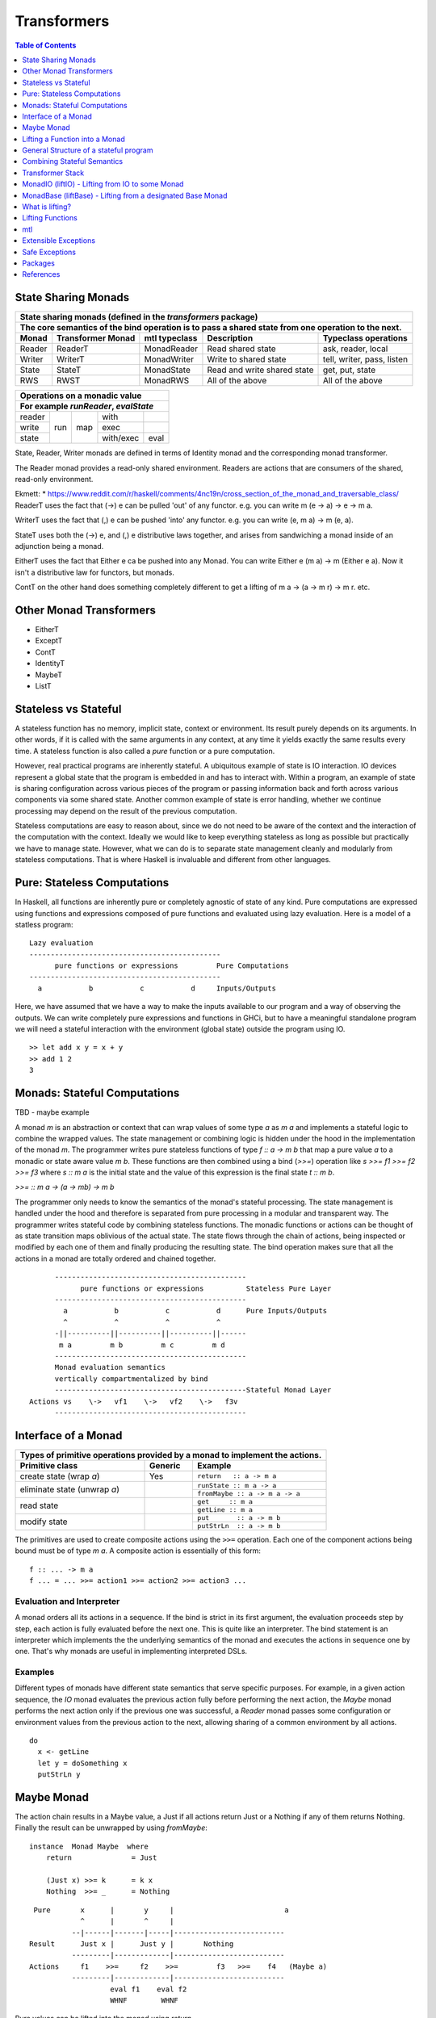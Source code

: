 Transformers
============

.. contents:: Table of Contents
   :depth: 1

State Sharing Monads
--------------------

+-------------------------------------------------------------------------------------------------+
| State sharing monads (defined in the `transformers` package)                                    |
+-------------------------------------------------------------------------------------------------+
| The core semantics of the bind operation is to pass a shared state from one                     |
| operation to the next.                                                                          |
+--------+-------------+---------------+-----------------------------+----------------------------+
| Monad  | Transformer | mtl typeclass | Description                 | Typeclass operations       |
|        | Monad       |               |                             |                            |
+========+=============+===============+=============================+============================+
| Reader | ReaderT     | MonadReader   | Read shared state           | ask, reader, local         |
+--------+-------------+---------------+-----------------------------+----------------------------+
| Writer | WriterT     | MonadWriter   | Write to shared state       | tell, writer, pass, listen |
+--------+-------------+---------------+-----------------------------+----------------------------+
| State  | StateT      | MonadState    | Read and write shared state | get, put, state            |
+--------+-------------+---------------+-----------------------------+----------------------------+
| RWS    | RWST        | MonadRWS      | All of the above            | All of the above           |
+--------+-------------+---------------+-----------------------------+----------------------------+

+---------------------------------------+
| Operations on a monadic value         |
+---------------------------------------+
| For example `runReader`, `evalState`  |
+========+=====+=====+===========+======+
| reader | run | map | with      |      |
+--------+     |     +-----------+------+
| write  |     |     | exec      |      |
+--------+     |     +-----------+------+
| state  |     |     | with/exec | eval |
+--------+-----+-----+-----------+------+

State, Reader, Writer monads are defined in terms of Identity monad and the
corresponding monad transformer.

The Reader monad provides a read-only shared environment. Readers are actions
that are consumers of the shared, read-only environment.

Ekmett:
* https://www.reddit.com/r/haskell/comments/4nc19n/cross_section_of_the_monad_and_traversable_class/
ReaderT uses the fact that (->) e can be pulled 'out' of any functor. e.g. you
can write m (e -> a) -> e -> m a.

WriterT uses the fact that (,) e can be pushed 'into' any functor. e.g. you can
write (e, m a) -> m (e, a).

StateT uses both the (->) e, and (,) e distributive laws together, and arises
from sandwiching a monad inside of an adjunction being a monad.

EitherT uses the fact that Either e ca be pushed into any Monad. You can write
Either e (m a) -> m (Either e a). Now it isn't a distributive law for functors,
but monads.

ContT on the other hand does something completely different to get a lifting of
m a -> (a -> m r) -> m r.
etc.

Other Monad Transformers
------------------------

* EitherT
* ExceptT
* ContT
* IdentityT
* MaybeT
* ListT

Stateless vs Stateful
---------------------

A stateless function has no memory, implicit state, context or environment. Its
result purely depends on its arguments. In other words, if it is called with
the same arguments in any context, at any time it yields exactly the same
results every time. A stateless function is also called a `pure` function or
a pure computation.

However, real practical programs are inherently stateful. A ubiquitous example
of state is IO interaction. IO devices represent a global state that the
program is embedded in and has to interact with. Within a program, an example
of state is sharing configuration across various pieces of the program or
passing information back and forth across various components via some shared
state. Another common example of state is error handling, whether we continue
processing may depend on the result of the previous computation.

Stateless computations are easy to reason about, since we do not need to be
aware of the context and the interaction of the computation with the context.
Ideally we would like to keep everything stateless as long as possible but
practically we have to manage state.  However, what we can do is to separate
state management cleanly and modularly from stateless computations. That is
where Haskell is invaluable and different from other languages.

Pure: Stateless Computations
----------------------------

In Haskell, all functions are inherently pure or completely agnostic of state
of any kind.  Pure computations are expressed using functions and expressions
composed of pure functions and evaluated using lazy evaluation. Here is a model
of a statless program::

        Lazy evaluation
        ---------------------------------------------
              pure functions or expressions         Pure Computations
        ---------------------------------------------
          a           b           c           d     Inputs/Outputs

Here, we have assumed that we have a way to make the inputs available to our
program and a way of observing the outputs. We can write completely pure
expressions and functions in GHCi, but to have a meaningful standalone program
we will need a stateful interaction with the environment (global state)
outside the program using IO.

::

  >> let add x y = x + y
  >> add 1 2
  3

Monads: Stateful Computations
-----------------------------

TBD - maybe example

A monad `m` is an abstraction or context that can wrap values of some type `a`
as `m a` and implements a stateful logic to combine the wrapped values.  The
state management or combining logic is hidden under the hood in the
implementation of the monad `m`. The programmer writes pure stateless functions
of type `f :: a -> m b` that map a pure value `a` to a monadic or state aware
value `m b`. These functions are then combined using a bind (`>>=`) operation
like `s >>= f1 >>= f2 >>= f3` where `s :: m a` is the initial state and the
value of this expression is the final state `t :: m b`.

`>>= :: m a -> (a -> mb) -> m b`

The programmer only needs to know the semantics of the monad's stateful
processing. The state management is handled under the hood and therefore is
separated from pure processing in a modular and transparent way. The programmer
writes stateful code by combining stateless functions. The monadic functions or
actions can be thought of as state transition maps oblivious of the actual
state. The state flows through the chain of actions, being inspected or
modified by each one of them and finally producing the resulting state. The
bind operation makes sure that all the actions in a monad are totally ordered
and chained together.

::

        ---------------------------------------------
              pure functions or expressions          Stateless Pure Layer
        ---------------------------------------------
          a           b           c           d      Pure Inputs/Outputs
          ^           ^           ^           ^
        -||----------||----------||----------||------
         m a         m b         m c         m d
        ---------------------------------------------
        Monad evaluation semantics
        vertically compartmentalized by bind
        ---------------------------------------------Stateful Monad Layer
  Actions vs    \->   vf1    \->   vf2    \->   f3v
        ---------------------------------------------

Interface of a Monad
--------------------

+-----------------------------------------------------------------------------+
| Types of primitive operations provided by a monad to implement the actions. |
+--------------------------+---------+----------------------------------------+
| Primitive class          | Generic | Example                                |
+==========================+=========+========================================+
| create state (wrap `a`)  | Yes     | ``return   :: a -> m a``               |
+--------------------------+---------+----------------------------------------+
| eliminate state          |         | ``runState :: m a -> a``               |
| (unwrap `a`)             |         +----------------------------------------+
|                          |         | ``fromMaybe :: a -> m a -> a``         |
+--------------------------+---------+----------------------------------------+
| read state               |         | ``get     :: m a``                     |
|                          |         +----------------------------------------+
|                          |         | ``getLine :: m a``                     |
+--------------------------+---------+----------------------------------------+
| modify state             |         | ``put       :: a -> m b``              |
|                          |         +----------------------------------------+
|                          |         | ``putStrLn  :: a -> m b``              |
+--------------------------+---------+----------------------------------------+

The primitives are used to create composite actions using the ``>>=``
operation.  Each one of the component actions being bound must be
of type `m a`.  A composite action is essentially of this form::

  f :: ... -> m a
  f ... = ... >>= action1 >>= action2 >>= action3 ...

Evaluation and Interpreter
~~~~~~~~~~~~~~~~~~~~~~~~~~

A monad orders all its actions in a sequence. If the bind is strict in its
first argument, the evaluation proceeds step by step, each action is fully
evaluated before the next one. This is quite like an interpreter. The bind
statement is an interpreter which implements the the underlying semantics of
the monad and executes the actions in sequence one by one. That's why monads
are useful in implementing interpreted DSLs.

Examples
~~~~~~~~

Different types of monads have different state semantics that serve specific
purposes.  For example, in a given action sequence, the `IO` monad evaluates
the previous action fully before performing the next action, the `Maybe` monad
performs the next action only if the previous one was successful, a `Reader`
monad passes some configuration or environment values from the previous action
to the next, allowing sharing of a common environment by all actions.

::

  do
    x <- getLine
    let y = doSomething x
    putStrLn y

Maybe Monad
-----------

The action chain results in a Maybe value, a Just if all actions return Just or
a Nothing if any of them returns Nothing. Finally the result can be unwrapped
by using `fromMaybe`::

  instance  Monad Maybe  where
      return              = Just

      (Just x) >>= k      = k x
      Nothing  >>= _      = Nothing

::

  Pure       x      |       y     |                          a
             ^      |       ^     |
           --|------|-------|-----|--------------------------
 Result      Just x |      Just y |       Nothing
           ---------|-------------|--------------------------
 Actions     f1    >>=     f2    >>=         f3   >>=    f4   (Maybe a)
           ---------|-------------|--------------------------
                    eval f1    eval f2
                    WHNF        WHNF

Pure values can be lifted into the monad using `return`.

Example: A list of integers, perform a running sum, abort if it ever becomes
negative.

Lifting a Function into a Monad
-------------------------------

A lifted function must work on monadic arguments and return a monadic result,
which means we need to evaluate the arguments first and then apply them to the
function::

  liftM2  :: (a1 -> a2 -> r) -> m a1 -> m a2 -> m r
  liftM2 f m1 m2 = do
    x1 <- m1
    x2 <- m2
    return (f x1 x2)

          x1          x2
          ^           ^                        Pure Layer
        --|-----------|---------||--
 Actions  m1   >>=    m2   >>=  vv f => m r    Monadic Layer (Magic)
        ----------------------------

General Structure of a stateful program
---------------------------------------

It will be a tree like structure having IO at the root::

          S5     S6                    S8
          ----- ---- ---------  -----------------------
  Internal S3    S4    S5              S7
  States  ----- ----- --------  -----------------------
                 S1                       S2
          --|-----------|-----------|-----------|------
   IO Act   A    >>=    B    >>=    C    >>=    D
          ---------------------------------------------
          External world

The state that IO operates on is global and external to the program.  To be
meaningful the program has to do some form of IO, and we can never extract
values from IO (that's why main always has the type IO). Therefore IO has to be
always at the bottom, and any code that performs IO must be in IO monad all the
way up to main. IO can never be run from pure code.

All other monads operate on local states internal to the program, we can run the
monad under some local state from pure code and even retrieve the final state
when needed.

Combining Stateful Semantics
----------------------------

Let us say we want to run some IO actions but at the same time want to use the
error handling behavior of the Maybe monad to abort when an error or stop
condition, dependent on the value we retreived from IO, is encountered.

What we need is to interleave IO and Maybe such that they both work in tandem,
IO lifting the value to a Maybe and Maybe performing the job of stopping any
further processing as soon as a Nothing is encountered.

We can make our IO actions return maybe values instead of plain values i.e.
``IO (Maybe a)`` instead of ``IO a``. A just value indicates no error and
Nothing indicates there was an error. Then we can run these actions with the
semantics of the Maybe monad.

::

             x        |   y       |                       a
 Pure        ^        |   ^       |
           --|--------|---|-------|-----------------------
 Result      Just x   |   Just y  |   Nothing
           -----------|-----------|-----------------------
 Maybe       W      |     X     |      Y           Z      (Maybe a)
             ^      |     ^     |      ^           ^
           --|------|-----|-----|------|-----------|------
 IO Action   f1     | >>= f2    | >>=  f3   >>=    f4     IO (Maybe a)
           ---------|-----------|-------------------------
                   WHNF         WHNF
                   eval f1      eval f2

We have two layers here. The lower IO layer produces values according
to IO monad semantics, these values are then lifted into a Maybe type. The
Maybe monad layer then composes these according to the Maybe semantics. So we
can use the regular Maybe asbtractions and tools on top of the IO values.

Evaluation is an important aspect of the semantics of a monad. The lowest monad
drives evaluation. If the lowest monad is strict, a bind in that will force
evaluation of that whole vertical compartment. If the lower one is lazy then
the next one will drive the evaluation.

In this particular case the way we think about the evaluation is that the IO
bind occurs first in sequence which forces the bind of Maybe, which forces the
evaluation of the expressions in the vertical compartment.

Transformer Stack
-----------------

We did this as a custom solution, but can we do this for any monad and not
just IO monad?

We use `TransT` as a generic transformer definition just to illustrate the
generic structure of a transformer. In the text below, we represent the
transformed monad `TransT m` by the variable `t` and the lower monad by the
variable `m`.

::

  newtype TransT m a = TransT {runTransT :: m (StT   a) }
  newtype MaybeT m a = MaybeT {runMaybeT :: m (Maybe a) }

  instance Monad      (TransT m) where ...   -- the transformed monad
  instance MonadTrans  TransT    where ...   -- the transformer

The transformer type `TransT` transforms a monad `m` into a combined monad of
type (`TransT m`) adding new semantics on top of `m`. We call `m` as the lower
level monad and `TransT m` as the top level monad.

The runtime representation of the combined type is `m StT a`, where `StT` is
the transformer specific data wrapper. Since the outermost constructor of this
type is `m` we use a type level wrapper `TransT` to represent the combined type
as a newtype.

The run function `runTransT` runs or unwraps top level transformer monad
`TransT m a`, yielding the value in underlying monad `m (StT a)`::

  runTransT :: TransT m a -> m (StT a)
  runMaybeT :: MaybeT m a -> m (Maybe a)

.. image:: https://github.com/harendra-kumar/concise-haskell-diagrams/blob/master/transformers/transformer.png

The combined type can be wrapped again inside another transformer monad and so
on, forming a stack of monads. Stacking monads in this way allows us to combine
multiple monads together interleaving the functionality of all of them
together.

.. image:: https://github.com/harendra-kumar/concise-haskell-diagrams/blob/master/transformers/transformer-stack2.png

The Two tracks
~~~~~~~~~~~~~~

The e and a in a transformer represent the two tracks of a monad. The e track
is the hidden track and a is the normal track::

  newtype TransT e m a = TransT {runTransT :: m (StT e a) }

MonadTrans (lift) - Lifting through the Stack
~~~~~~~~~~~~~~~~~~~~~~~~~~~~~~~~~~~~~~~~~~~~~

A transformer monad provides a ``lift`` operation which allows lifting values
from an arbitrary monad ``m`` to the transformer monad thus transforming ``m``
into this monad. When we have a stack of transformer monads we can apply
``lift`` in a cascading manner to lift from a lower monad in the stack to a
higher monad.

Running a computation in `m` yields a result of type `m a`. To be able to
use that result in `t m` we need to know how to wrap that into our type wrapper
so as to construct a `t m a` type from that.

The `MonadTrans` class allows us to do the wrapping generically for any
transformer. Every transformer `t` provides an instance of MonadTrans.
MonadTrans provides a `lift` operation which knows how to wrap a value `m a`
from an arbitrary monad `m` into the `t` monad::

  class MonadTrans t where -- t represents TransT here
    lift :: m a -> t m a

  -- lifting an 'm a' into 'MaybeT m a'
  instance MonadTrans MaybeT where
      lift = MaybeT . liftM Just
      -- this is just the lifted Just with a MaybeT wrapper
      -- Compare with Maybe monad's 'return = Just'

.. image:: https://github.com/harendra-kumar/concise-haskell-diagrams/blob/master/transformers/transformer-lift.png

The way `return` lifts pure values into the Maybe monad, the same way `lift`
lifts values from the `m` monad into `MaybeT`. lift generalizes the return
operation of a monad. In fact return for a transformer is defined in terms of
`lift`::

    return = lift . return

A transformer can wrap any monad generically. Also, it is agnostic of the full
stack of transformers, all it needs to know is the immediate next monad that it
is wrapping.

By applying lift in a cascading manner we can wrap a value from a monad lower
down in the stack to the desired level. What is the use case for this?

.. image:: https://github.com/harendra-kumar/concise-haskell-diagrams/blob/master/transformers/transformer-lift2.png

The `transformers` package provides monad transformer types and MonadTrans
instances for all the standard monads (``IO, Maybe, Either, [], (->),
Identity``).

Lifting and Lowering
~~~~~~~~~~~~~~~~~~~~

Transformers provide a monad agnostic way of lifting computations from one
monad to another. The opposite of lifting is lowering which happens when we
invoke the monad runner function. However sometimes we may need to run a lifted
computation in a lower level monad. In that case we may have to invoke the
monad runner in the lower level monad to lower the computation. monad-control
and monad-unlift packages provide a generic way of lowering the computations
for this purpose.

MonadTransControl (liftWith)
~~~~~~~~~~~~~~~~~~~~~~~~~~~~

Lifting functions through the transformer stack, when those functions may need
to run computations in the current monad.

`MonadTransControl` provided by the `monad-control` package is a more flexible
and powerful version of MonadTrans.

`liftWith` is a more powerful `lift`. lift allowed us to run an action in the
wrapped monad `m` and then bring in the result value from `m` to the
transformer monad `t`.  `liftWith` provides a `Run` function that allows
running `t` computations embedded inside the `m` computations being lifted.
This enables us to capture bindings of `t` computations inside the `m`
computations and run them using `Run`.  `restoreT` allows constructing a `t`
computation from the result of a `Run t` function, therefore bringing the
results of `t` computations from `m` back into `t`. This allows interleaving of
`m` and `t` computations freely and generically.

::

   ------------------------
  |  t (MonadTransControl) |  ^
   ------------------------   | liftWith :: (Run t -> m a) -> t m a
   ------------------------   | restoreT :: m (StT t a)    -> t m a
  |  m                     |
   ------------------------

`MonadTransControl` class essentially lets us specify the structure of a
transformer generically to be able to wrap (construct) and unwrap (run) the
type using generic functions. The wrapped type is specified using the
associated type `StT t a`, the run (unwrap) function type is derived from this.
The constructor for the type is specified using `restoreT`.  Let's take the
example of ``MaybeT`` instance and see how this works::

  newtype MaybeT m a = MaybeT { runMaybeT :: m (Maybe a) }

  instance MonadTransControl MaybeT where
   -- the type that is wrapped inside m (i.e. Maybe a)
   -- type StT t      a  :: *
      type StT MaybeT a  =  Maybe a

   -- Using this associated type we can construct
   -- the type of the run function for MaybeT (i.e. runMaybeT)
   -- type Run t      = t      n b -> n (StT t b)
   -- type Run MaybeT = MaybeT n b -> n (Maybe b)

   -- the function 'f' composes an action in the 'm' monad.
   -- liftWith executes that action and lifts the result back into 'MaybeT'.
   -- 'f' is passed the run function of MaybeT (i.e. runMaybeT) that
   -- allows us to run 'MaybeT n' computations inside 'f'.

   -- liftWith   :: (Run t -> m a) -> t m a
      liftWith f = MaybeT (liftM return (f runMaybeT))

   -- For example:
   -- f :: Run t -> m a
   -- f run = return ()
   -- f run = return . g . run
   -- f run = run t

   -- We can also extract the run function and apply it later
   -- f r = return r
   -- run <- liftWith f

   -- Constructing a MaybeT. This can be used to reconstruct a
   -- MaybeT from a value returned by 'liftWith'
   -- restoreT :: m (StT t a) -> t m a
   -- restoreT :: m (Maybe a) -> t m a
      restoreT  a = MaybeT a

Instances for standard monads are provided by the monad-control package.

MonadIO (liftIO) - Lifting from IO to some Monad
------------------------------------------------

Note: This mechanism is completely independent of transformer Monads. Helps in
writing generic monad code. As long as the monad running the code provides a
MonadIO instance we can use liftIO to lift values from IO to the monad. However
this can be combined with ``lift`` to lift an IO action through a transpformer
stack, providing a MonadIO instance for any transformer.

The `MonadIO` class provides an abstraction `liftIO` to lift a value from the
IO monad to monad `m`::

  class (Monad m) => MonadIO m where
      liftIO :: IO a -> m a

Using the `lift` abstraction a transformer can implement `liftIO` by lifting
the value iteratively through the whole stack until we reach the IO Monad::

  instance (MonadIO m) => MonadIO (MaybeT m) where
   -- liftIO :: IO a -> MaybeT m a
      liftIO =   lift    -- lift from m to (MaybeT m)
               . liftIO  -- liftIO from IO to m

When we reach the IO Monad the iteration stops because `liftIO` for the IO
monad is just `id`::

  instance MonadIO IO where
      liftIO = id

.. image:: https://github.com/harendra-kumar/concise-haskell-diagrams/blob/master/transformers/transformer-io-lift2.png

We can write functions which are polymorphic in the monad type and therefore
work for any monad. We can use class constraints to make sure that the monad
and the whole stack under it support lifting from IO.  For example::

  f :: (MonadIO m) => ... -> m a
  res <- liftIO getLine
  ...

MonadBase (liftBase) - Lifting from a designated Base Monad
-----------------------------------------------------------

Note: This mechanism is completely independent of transformer Monads. Helps in
writing generic monad code. However this can be combined with ``lift`` to lift
an IO action through a transformer stack, providing MonadBase instance for any
transformer.

`MonadBase` generalizes `MonadIO` to any monad.  The `MoandBase`
class provides a `liftBase` operation to lift values from an arbitrary base
monad `b` to the current monad `m` as long as we have a `MonadBase b m`
instance::

  class MonadBase b m where
    liftBase :: b a -> m a

Using the `lift` abstraction a transformer can implement `liftBase` generically
by lifting the value iteratively through the whole stack until we reach the
base monad::

  instance (MonadBase b m) ⇒  MonadBase b (TransT m) where
    liftBase =   lift     -- lift from m to (TransT m)
               . liftBase -- lift from b to m

.. image:: https://github.com/harendra-kumar/concise-haskell-diagrams/blob/master/transformers/transformer-base-lift2.png

When we reach the base Monad the iteration stops because `liftBase` for the
base monad is just `id`::

  instance MonadBase b b where liftBase = id

For a polymorphic function we can use a `MonadBase b b` constraint to sepcify
the base monad relationship.  The `transformers-base` package provides
`MonadBase b b` and `MonadBase b m` instances for all combinations of `b` and
`m` for the standard monads.  For user defined transformers the MonadBase
instance can be derived automatically::

  deriving instance (MonadBase b m) => MonadBase b (TransT m)

For example::

  f :: (MonadBase m) => ...
  res <- liftBase baseOperation

MonadBaseControl (liftBaseWith)
~~~~~~~~~~~~~~~~~~~~~~~~~~~~~~~

Lifting functions from a designated Base Monad, functions being lifted may need
to run computations in the current monad.

`MonadBaseControl` is a more flexible and powerful version of `MonadBase`.

While lifting computations in `b`, `liftBaseWith` provides a `RunInBase`
function, which is a runner function for the monad `m` allowing us to run `m`
computations embedded inside `b` computations; `restoreM` allows constructing
an `m` value back from the results returned by `RunInBase`.  This allows us to
capture bindings from surrounding `m` computations inside `b` computations and
run them while lifting `b`::

   ------------------------
  |  m (MonadBaseControl)  |  ^
   ------------------------   |
                              |
                              |  liftBaseWith :: (RunInBase m b -> b a) -> m a
   ------------------------   _  restoreM :: StM m a -> m a
  |  b (MonadBaseControl)  |
   ------------------------

  type RunInBase m b = forall a. m a -> b (StM m a)

This mechanism allows us to lift arguments of functions and not just the
results, for example we can lift `catch` using this. Notice that the arguments
too are actions and have a polymorphic `m a` type. `control` is a convenience
function which calls `restoreM` after `liftBaseWith`::

  catch :: (MonadBaseControl IO m, Exception e)
        => m a        -- ^ The computation to run
        -> (e -> m a) -- ^ Handler to invoke if an exception is raised
        -> m a
  catch a handler = control $ \runInIO ->
                      E.catch (runInIO a)
                              (\e -> runInIO $ handler e)

Instances for standard monads are provided by the monad-control package.

MonadTransUnlift
~~~~~~~~~~~~~~~~

For a readonly sharing transformer, simpler versions of running an action in
the lower monad. Note, readonly transformers can have mutable IORefs to
keep the state readonly but still provide RW capabilities.

askRun - get the run function
askUnlift - get `Unlift run`

MonadBaseUnlift
~~~~~~~~~~~~~~~

Run an action in a base monad:

askUnliftBase - get `UnliftBase run`

Summary
~~~~~~~

+--------------------------------------------------------------------------------------------+
| Summary of lifting operations in a transformer stack                                       |
+--------------+-------------------+---------------+-----------------------------------------+
| Package      | Typeclass         | Operations    | Description                             |
+==============+===================+===============+=========================================+
| base         | MonadIO           | liftIO        | lift a computation from the IO monad    |
+--------------+-------------------+---------------+-----------------------------------------+
| transformers | MonadTrans        | lift          | lift from the argument monad to the     |
|              |                   |               | result monad                            |
+--------------+-------------------+---------------+-----------------------------------------+
| transformers-| MonadBase         | liftBase      | lift a computation from the base monad  |
| base         |                   |               |                                         |
+--------------+-------------------+---------------+-----------------------------------------+
| monad-control| MonadTransControl | liftWith,     | lift carrying the state of current monad|
|              |                   | restoreT      | restoreT can restore the state.         |
|              +-------------------+---------------+-----------------------------------------+
|              | MonadBaseControl  | liftBaseWith, | lift base with state                    |
|              |                   | restoreM      |                                         |
+--------------+-------------------+---------------+-----------------------------------------+
| monad-unlift | MonadTransUnlift  | askUnlift,    |                                         |
|              |                   | askRun        |                                         |
|              +-------------------+---------------+-----------------------------------------+
|              | MonadBaseUnlift   | askUnliftBase,|                                         |
|              |                   | askRunBase    |                                         |
+--------------+-------------------+---------------+-----------------------------------------+

What is lifting?
----------------

In general, lifting is wrapping a type into some sort of a `box` around it,
creating a layer of indirection or a semantic context around the type.  Lifting
takes place at many levels and in many forms.  The most basic example is
`lifted types`, where the box is a closure structure on the heap which helps
lazy construction of the type.  In almost all other cases the box is a functor
(keep in mind that applicative and monad are also functors).

The `pure` and `return` statements basically lift a pure value into an
applicative or a monad respectively. We are essentially wrapping a type into a
functor. While a monad wraps pure values, a monad transformer wraps monadic
types instead, we lift values into the transformer type by using the `lift`
operation on a monadic type.

Lifting merely adds more context around an opaque type and never loses any
information from the original value. Put another way, lifting uses only
constructors and no pattern matches.

+-----------------------------------------------------------------------------+
| Summary of value lifting operations                                         |
+---------------+--------+----------+-----------------------------------------+
| Operation     | From   | To       | Description                             |
+===============+========+==========+=========================================+
| pure          | a      | f a      | Lift a type into an applicative functor |
+---------------+--------+----------+-----------------------------------------+
| return        | a      | m a      | Lift a type into a monad                |
+---------------+--------+----------+-----------------------------------------+
| lift          | m a    | t m a    | lift from a lower monad to the upper    |
|               |        |          | transformer monad.                      |
|               |        |          | ``t m`` is a transformer monad          |
+---------------+--------+----------+-----------------------------------------+
| liftIO        | IO a   | m a      | lift a value from the IO monad to m.    |
|               |        |          | m must satify MonadIO m                 |
+---------------+--------+----------+-----------------------------------------+
| liftBase      | b a    | m a      | lift a value from monad b to monad m.   |
|               |        |          | m must satify MonadBase b m             |
+---------------+--------+----------+-----------------------------------------+

Lifting Functions
-----------------

+--------------------------------------------------------------------------------------------+
| Summary of function lifting                                                                |
+---------------+--------------+-------------------+-----------------------------------------+
| Operation     | From         | To                | Description                             |
+===============+==============+===================+=========================================+
| fmap          | (a -> b)     | f a -> f b        | Lift a function into a functor          |
+---------------+--------------+-------------------+-----------------------------------------+
| liftA         | (a -> b)     | f a -> f b        | Lift a function into an applicative     |
+---------------+--------------+-------------------+ functor.                                |
| liftA2        | (a -> b -> c)| f a -> f b -> f c |                                         |
+---------------+--------------+-------------------+-----------------------------------------+
| liftM         | (a -> b)     | m a -> m b        | Lift a function into a monad            |
+---------------+--------------+-------------------+                                         |
| liftM2        | (a -> b -> c)| m a -> m b -> m c |                                         |
+---------------+--------------+-------------------+-----------------------------------------+

For functions, lifting means coverting a function that works on unlifted
arguments into a function that workds on lifted argument types and returns a
lifted type.

Simple rules to use transformers:

* use a transformer just like any regular monad, you do not need to care about
  the underlying monad, regular monads work on pure values, transfomers can
  work on pure values or values lifted from inner monad or from some base
  monad.

How values in a monad are generated?
  * lifting values
  * functions producing values of those types

mtl
---

`mtl` is a convenience add-on on top of the `transformers` package. It extends
transformers so that you do not have to lift operations explicitly.

It provides classes for each monad like `MonadReader`, `MonadWriter`,
`MonadState`.  Each monad is made an instance of all other monad classes
therefore providing functions of all from any of the monad. The functions are
defined as lifted using the lift operations from the transformers library.
Therefore mtl adds the convenience of not having to lift operations yourself.

Any monad which implements the `MonadReader` class can use operations from a
reader buried somewhere down the transformer stack without explicit lifting.
For example we can just use the `ask` operation and it will retrieve the
environment of a reader somewhere down in the stack.

Provide an example class here.

Extensible Exceptions
---------------------

* https://hackage.haskell.org/package/exceptions Extensible optionally-pure
  exceptions

* MonadThrow throwM
* MonadCatch catch
* MonadMask mask

Safe Exceptions
---------------

Packages
--------

* base
* transformers
* transformers-base
* monad-control
* lifted-base
* lifted-async
* monad-unlift

References
-----------

* https://hackage.haskell.org/package/transformers-0.5.4.0/docs/Control-Monad-Trans-Class.html
* https://www.schoolofhaskell.com/user/jwiegley/monad-control
* http://www.yesodweb.com/book/monad-control
* https://hackage.haskell.org/package/safe-exceptions
* https://github.com/fpco/safe-exceptions/blob/master/COOKBOOK.md
